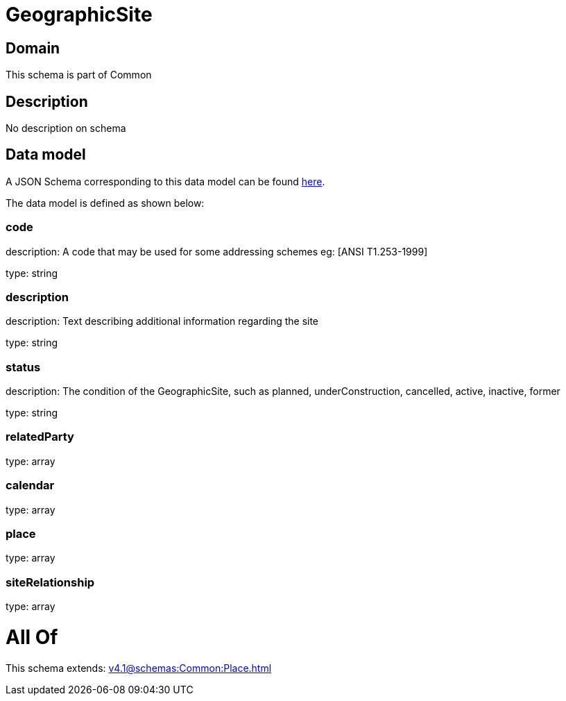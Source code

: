 = GeographicSite

[#domain]
== Domain

This schema is part of Common

[#description]
== Description

No description on schema


[#data_model]
== Data model

A JSON Schema corresponding to this data model can be found https://tmforum.org[here].

The data model is defined as shown below:


=== code
description: A code that may be used for some addressing schemes eg: [ANSI T1.253-1999]

type: string


=== description
description: Text describing additional information regarding the site

type: string


=== status
description: The condition of the GeographicSite, such as planned, underConstruction, cancelled, active, inactive, former

type: string


=== relatedParty
type: array


=== calendar
type: array


=== place
type: array


=== siteRelationship
type: array


= All Of 
This schema extends: xref:v4.1@schemas:Common:Place.adoc[]
